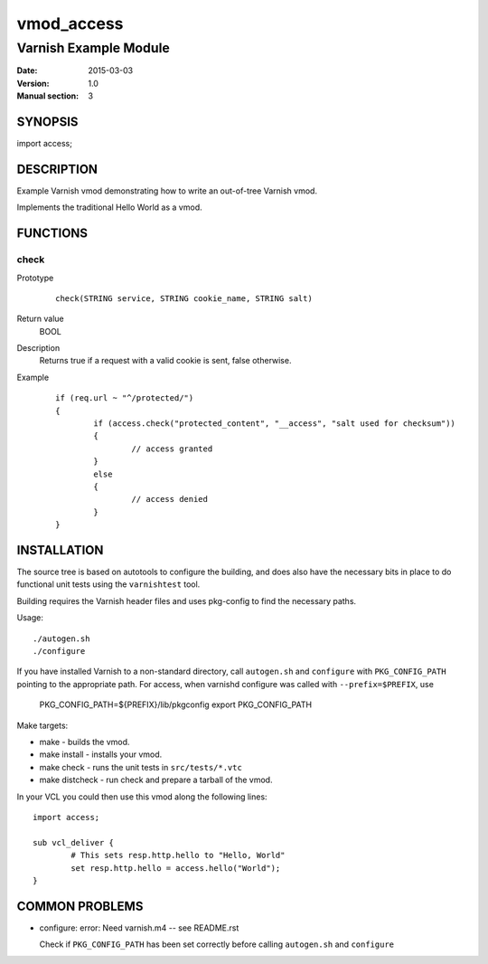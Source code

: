 ============
vmod_access
============

----------------------
Varnish Example Module
----------------------

:Date: 2015-03-03
:Version: 1.0
:Manual section: 3

SYNOPSIS
========

import access;

DESCRIPTION
===========

Example Varnish vmod demonstrating how to write an out-of-tree Varnish vmod.

Implements the traditional Hello World as a vmod.

FUNCTIONS
=========

check
-----

Prototype
        ::

                check(STRING service, STRING cookie_name, STRING salt)
Return value
	BOOL
Description
	Returns true if a request with a valid cookie is sent, false otherwise.
Example
        ::

                if (req.url ~ "^/protected/")
                {
                        if (access.check("protected_content", "__access", "salt used for checksum"))
                        {       
                                // access granted
                        }
                        else
                        {
                                // access denied
                        }
                }                

INSTALLATION
============

The source tree is based on autotools to configure the building, and
does also have the necessary bits in place to do functional unit tests
using the ``varnishtest`` tool.

Building requires the Varnish header files and uses pkg-config to find
the necessary paths.

Usage::

 ./autogen.sh
 ./configure

If you have installed Varnish to a non-standard directory, call
``autogen.sh`` and ``configure`` with ``PKG_CONFIG_PATH`` pointing to
the appropriate path. For access, when varnishd configure was called
with ``--prefix=$PREFIX``, use

 PKG_CONFIG_PATH=${PREFIX}/lib/pkgconfig
 export PKG_CONFIG_PATH

Make targets:

* make - builds the vmod.
* make install - installs your vmod.
* make check - runs the unit tests in ``src/tests/*.vtc``
* make distcheck - run check and prepare a tarball of the vmod.

In your VCL you could then use this vmod along the following lines::

        import access;

        sub vcl_deliver {
                # This sets resp.http.hello to "Hello, World"
                set resp.http.hello = access.hello("World");
        }

COMMON PROBLEMS
===============

* configure: error: Need varnish.m4 -- see README.rst

  Check if ``PKG_CONFIG_PATH`` has been set correctly before calling
  ``autogen.sh`` and ``configure``
